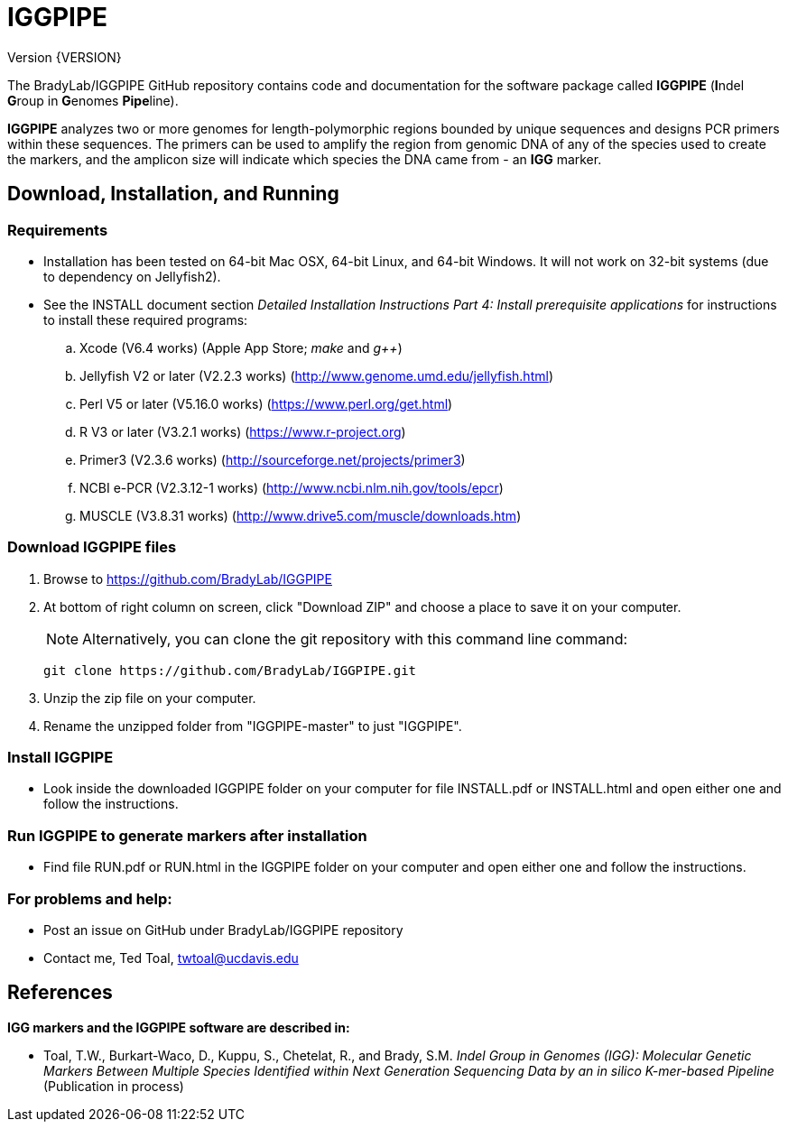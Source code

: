 IGGPIPE
=======
Version {VERSION}

The BradyLab/IGGPIPE GitHub repository contains code and documentation for the
software package called *IGGPIPE* (**I**ndel **G**roup in **G**enomes **Pipe**line).

*IGGPIPE* analyzes two or more genomes
for length-polymorphic regions bounded by unique sequences and designs PCR
primers within these sequences. The primers can be used to amplify the region
from genomic DNA of any of the species used to create the markers, and the
amplicon size will indicate which species the DNA came from - an *IGG* marker.

Download, Installation, and Running
-----------------------------------

*Requirements*
~~~~~~~~~~~~~~
* Installation has been tested on 64-bit Mac OSX, 64-bit Linux, and 64-bit Windows.
It will not work on 32-bit systems (due to dependency on Jellyfish2).
* See the INSTALL document section 'Detailed Installation Instructions Part 4:
Install prerequisite applications' for instructions to install these required
programs:
+
--
.. Xcode (V6.4 works) (Apple App Store; 'make' and 'g++')
.. Jellyfish V2 or later (V2.2.3 works) (http://www.genome.umd.edu/jellyfish.html)
.. Perl V5 or later (V5.16.0 works) (https://www.perl.org/get.html)
.. R V3 or later (V3.2.1 works) (https://www.r-project.org)
.. Primer3 (V2.3.6 works) (http://sourceforge.net/projects/primer3)
.. NCBI e-PCR (V2.3.12-1 works) (http://www.ncbi.nlm.nih.gov/tools/epcr)
.. MUSCLE (V3.8.31 works) (http://www.drive5.com/muscle/downloads.htm)
--

*Download IGGPIPE files*
~~~~~~~~~~~~~~~~~~~~~~~~
. Browse to https://github.com/BradyLab/IGGPIPE
. At bottom of right column on screen, click "Download ZIP" and choose a place to
save it on your computer.
+
--
NOTE: Alternatively, you can clone the git repository with this command line command:

  git clone https://github.com/BradyLab/IGGPIPE.git
--
. Unzip the zip file on your computer.
. Rename the unzipped folder from "IGGPIPE-master" to just "IGGPIPE".

*Install IGGPIPE*
~~~~~~~~~~~~~~~~~
* Look inside the downloaded IGGPIPE folder on your computer for file INSTALL.pdf
or INSTALL.html and open either one and follow the instructions.

*Run IGGPIPE to generate markers after installation*
~~~~~~~~~~~~~~~~~~~~~~~~~~~~~~~~~~~~~~~~~~~~~~~~~~~~
* Find file RUN.pdf or RUN.html in the IGGPIPE folder on your computer and open
either one and follow the instructions.

*For problems and help:*
~~~~~~~~~~~~~~~~~~~~~~~~
* Post an issue on GitHub under BradyLab/IGGPIPE repository
* Contact me, Ted Toal, twtoal@ucdavis.edu

References
----------

.*IGG markers and the IGGPIPE software are described in:*

[bibliography]
- Toal, T.W., Burkart-Waco, D., Kuppu, S., Chetelat, R., and Brady, S.M. 'Indel
Group in Genomes (IGG): Molecular Genetic Markers Between Multiple Species Identified
within Next Generation Sequencing Data by an in silico K-mer-based Pipeline'
(Publication in process)
